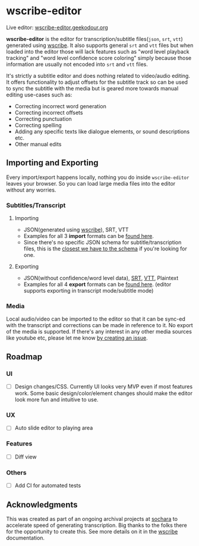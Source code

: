 * wscribe-editor
Live editor: [[https://wscribe-editor.geekodour.org][wscribe-editor.geekodour.org]]

*wscribe-editor* is the editor for transcription/subtitle files(~json~, ~srt~, ~vtt~) generated using [[https://github.com/geekodour/wscribe][wscribe]]. It also supports general ~srt~ and ~vtt~ files but when loaded into the editor those will lack features such as "word level playback tracking" and "word level confidence score coloring" simply because those information are usually not encoded into ~srt~ and ~vtt~ files.

It's strictly a subtitle editor and does nothing related to video/audio editing. It offers functionality to adjust offsets for the subtitle track so can be used to sync the subtitle with the media but is geared more towards manual editing use-cases such as:
- Correcting incorrect word generation
- Correcting incorrect offsets
- Correcting punctuation
- Correcting spelling
- Adding any specific texts like dialogue elements, or sound descriptions etc.
- Other manual edits
** Importing and Exporting
Every import/export happens locally, nothing you do inside ~wscribe-editor~ leaves your browser. So you can load large media files into the editor without any worries.
*** Subtitles/Transcript
**** Importing
- JSON(generated using [[https://github.com/geekodour/wscribe][wscribe]]), SRT, VTT
- Examples for all 3 *import* formats can be [[https://github.com/geekodour/wscribe/tree/main/examples/output][found here]].
- Since there's no specific JSON schema for subtitle/transcription files, this is the [[https://github.com/geekodour/wscribe/blob/c16c34d722e76de5349ca07df17166829acb1bb9/src/wscribe/core.py#L12-L24][closest we have to the schema]] if you're looking for one.
**** Exporting
- JSON(without confidence/word level data), [[https://en.wikipedia.org/wiki/SubRip][SRT]], [[https://www.w3.org/TR/webvtt1/][VTT]], Plaintext
- Examples for all 4 *export* formats can be [[https://github.com/geekodour/wscribe-editor/tree/main/examples/output][found here]]. (editor supports exporting in transcript mode/subtitle mode)
*** Media
Local audio/video can be imported to the editor so that it can be sync-ed with the transcript and corrections can be made in reference to it. No export of the media is supported. If there's any interest in any other media sources like youtube etc, please let me know [[https://github.com/geekodour/wscribe-editor/issues?q=is%3Aissue+is%3Aopen+sort%3Aupdated-desc][by creating an issue]].
** Roadmap
*** UI
- [ ] Design changes/CSS. Currently UI looks very MVP even if most features work. Some basic design/color/element changes should make the editor look more fun and intuitive to use.
*** UX
- [ ] Auto slide editor to playing area
*** Features
- [ ] Diff view
*** Others
- [ ] Add CI for automated tests
** Acknowledgments
This was created as part of an ongoing archival projects at [[https://www.sochara.org/][sochara]] to accelerate speed of generating transcription. Big thanks to the folks there for the opportunity to create this. See more details on it in the [[https://github.com/geekodour/wscribe][wscribe]] documentation.
